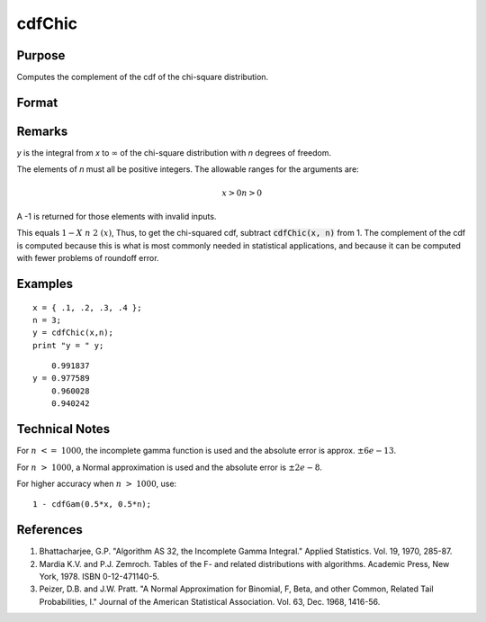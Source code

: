 
cdfChic
==============================================

Purpose
----------------

Computes the complement of the cdf of the chi-square distribution.

Format
----------------
.. function:: cdfChic(x, n)

    :param x: 
    :type x: NxK matrix

    :param n: ExE conformable with x.
    :type n: LxM matrix

    :returns: y (matrix), max(N,L) by max(K,M) matrix.

Remarks
-------

*y* is the integral from *x* to :math:`∞` of the chi-square distribution with *n* degrees of freedom.

The elements of *n* must all be positive integers. The allowable ranges for the arguments are:

.. math::

   x > 0
   n > 0

A -1 is returned for those elements with invalid inputs.

This equals :math:`1 - Χ\ n\ 2\ (x)`, Thus, to get the chi-squared cdf, subtract
:code:`cdfChic(x, n)` from 1. The complement of the cdf is computed because this
is what is most commonly needed in statistical applications, and because
it can be computed with fewer problems of roundoff error.

Examples
----------------

::

    x = { .1, .2, .3, .4 };
    n = 3;
    y = cdfChic(x,n);
    print "y = " y;

::

        0.991837 
    y = 0.977589 
        0.960028 
        0.940242

Technical Notes
--------------------------

For :math:`n <= 1000`, the incomplete gamma function is used and the absolute
error is approx. :math:`±6e-13`.

For :math:`n > 1000`, a Normal approximation is used and the absolute error is
:math:`±2e-8`.

For higher accuracy when :math:`n > 1000`, use:

::

   1 - cdfGam(0.5*x, 0.5*n);

References
--------------

#. Bhattacharjee, G.P. "Algorithm AS 32, the Incomplete Gamma Integral."
   Applied Statistics. Vol. 19, 1970, 285-87.

#. Mardia K.V. and P.J. Zemroch. Tables of the F- and related
   distributions with algorithms. Academic Press, New York, 1978. ISBN
   0-12-471140-5.

#. Peizer, D.B. and J.W. Pratt. "A Normal Approximation for Binomial, F,
   Beta, and other Common, Related Tail Probabilities, I." Journal of
   the American Statistical Association. Vol. 63, Dec. 1968, 1416-56.

.. seealso:: Functions :func:`cdfBeta`, :func:`cdfFc`, :func:`cdfNc`, :func:`cdfTc`, :func:`gamma`

